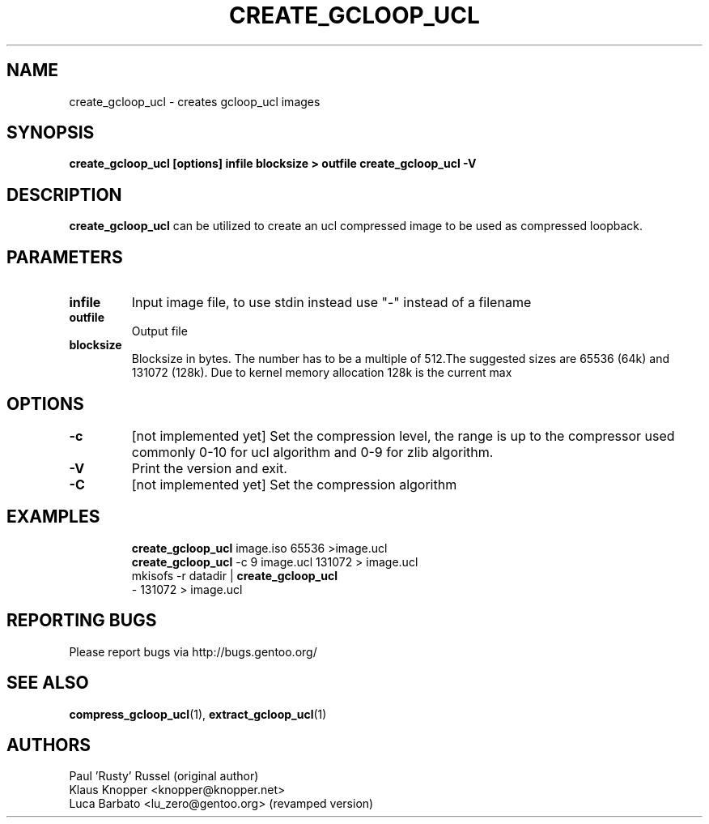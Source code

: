 .TH "CREATE_GCLOOP_UCL" "6" "Jan 2004" "gcloop 0.99" "gcloop"
.SH NAME
create_gcloop_ucl \- creates gcloop_ucl images
.SH SYNOPSIS
.B create_gcloop_ucl [options] infile blocksize > outfile
.B create_gcloop_ucl -V
.SH DESCRIPTION
\fBcreate_gcloop_ucl\fR can be utilized to create an ucl compressed 
image to be used as compressed loopback.

.SH PARAMETERS
.TP
.BR infile
Input image file, to use stdin instead use "-" instead of a filename
.TP
.BR outfile
Output file
.TP
.BR blocksize
Blocksize in bytes. The number has to be a multiple of 512.The 
suggested sizes are 65536 (64k) and 131072 (128k). Due to kernel
memory allocation 128k is the current max
.TP
.SH OPTIONS
.TP
.BR -c
\&[not implemented yet] 
Set the compression level, the range is up to the compressor used
commonly 0-10 for ucl algorithm and 0-9 for zlib algorithm.
.TP
.BR -V
Print the version and exit.
.TP
.BR -C
\&[not implemented yet]
Set the compression algorithm
.TP
.SH "EXAMPLES"
.B create_gcloop_ucl
image.iso 65536 >image.ucl
.br
.B create_gcloop_ucl
-c 9 image.ucl 131072  > image.ucl
.br
mkisofs -r datadir |
.B create_gcloop_ucl
 - 131072 > image.ucl
.SH "REPORTING BUGS"
Please report bugs via http://bugs.gentoo.org/
.SH "SEE ALSO"
.BR compress_gcloop_ucl (1),
.BR extract_gcloop_ucl (1)
.SH AUTHORS
Paul 'Rusty' Russel (original author)
.br
Klaus Knopper <knopper@knopper.net>
.br
Luca Barbato <lu_zero@gentoo.org> (revamped version)
